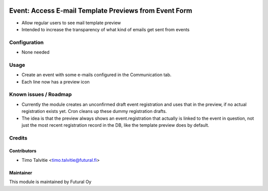 .. image:: https://img.shields.io/badge/licence-AGPL--3-blue.svg
   :target: http://www.gnu.org/licenses/agpl-3.0-standalone.html
   :alt: License: AGPL-3

======================================================
Event: Access E-mail Template Previews from Event Form
======================================================

* Allow regular users to see mail template preview
* Intended to increase the transparency of what kind of emails get
  sent from events

Configuration
=============
* None needed

Usage
=====
* Create an event with some e-mails configured in the Communication tab.
* Each line now has a preview icon


Known issues / Roadmap
======================
* Currently the module creates an unconfirmed draft event registration and
  uses that in the preview, if no actual registration exists yet. Cron cleans
  up these dummy registration drafts.
* The idea is that the preview always shows an event.registration that actually is
  linked to the event in question, not just the most recent registration 
  record in the DB, like the template preview does by default.

Credits
=======

Contributors
------------

* Timo Talvitie <timo.talvitie@futural.fi>

Maintainer
----------

.. image:: https://futural.fi/templates/tawastrap/images/logo.png
   :alt: Futural Oy
   :target: https://futural.fi/

This module is maintained by Futural Oy
